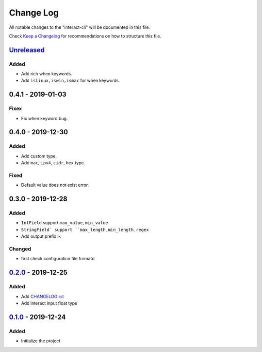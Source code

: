 ==========
Change Log
==========

All notable changes to the "interact-cli" will be documented in this file.

Check `Keep a Changelog`_ for recommendations on how to structure this file.

Unreleased_
-----------
Added
*****

* Add rich when keywords.
* Add ``islinux,iswin,ismac`` for when keywords.

0.4.1 - 2019-01-03
------------------
Fixex
*****

* Fix when keyword bug.

0.4.0 - 2019-12-30
------------------
Added
*****

* Add custom type.
* Add ``mac``, ``ipv4``, ``cidr``, ``hex`` type.

Fixed
*****

* Default value does not exist error.

0.3.0 - 2019-12-28
------------------
Added
*****

* ``IntField`` support ``max_value``, ``min_value``
* ``StringField` support ``max_length``, ``min_length``, ``regex``
* Add output prefix ``>``.

Changed
*******

* first check configuration file formatd

0.2.0_ - 2019-12-25
-------------------
Added
*****

* Add CHANGELOG.rst_
* Add interact input float type

0.1.0_ - 2019-12-24
-------------------
Added
*****

* Initialize the project

.. _Unreleased: https://github.com/caizhengxin/interact-cli/compare/v0.3.1...HEAD
.. _0.3.1: https://github.com/caizhengxin/interact-cli/compare/v0.3.0...0.3.1
.. _0.3.0: https://github.com/caizhengxin/interact-cli/compare/v0.2.0...0.3.0
.. _0.2.0: https://github.com/caizhengxin/interact-cli/compare/v0.1.0...0.2.0
.. _0.1.0: https://github.com/caizhengxin/interac-cli/releases/tag/v0.1.0

.. _`Keep a Changelog`: http://keepachangelog.com/
.. _CHANGELOG.rst: ./CHANGELOG.rst

